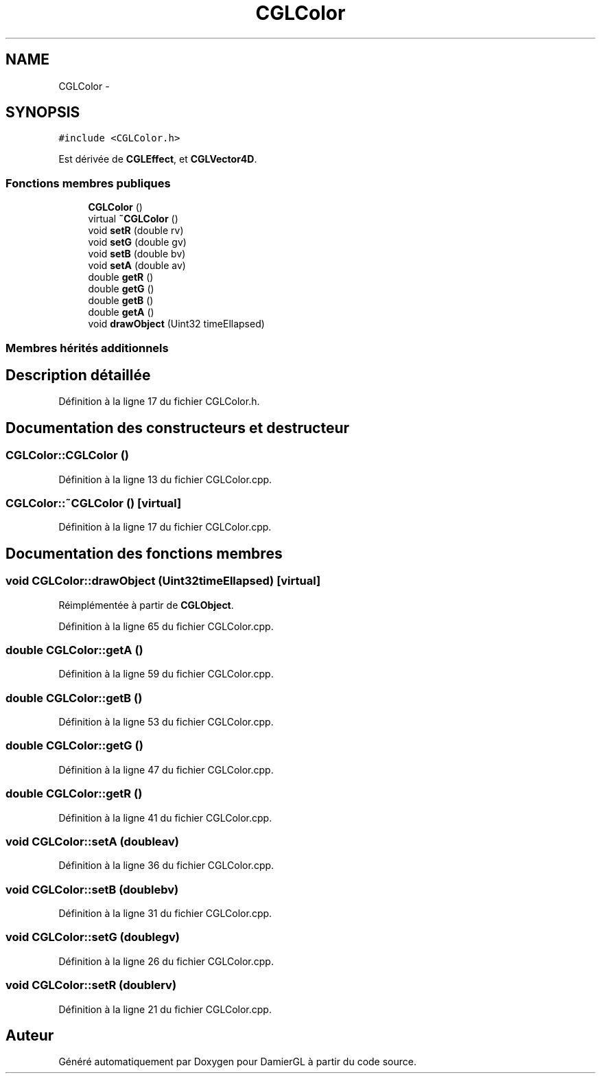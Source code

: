 .TH "CGLColor" 3 "Jeudi 6 Mars 2014" "Version 20140227" "DamierGL" \" -*- nroff -*-
.ad l
.nh
.SH NAME
CGLColor \- 
.SH SYNOPSIS
.br
.PP
.PP
\fC#include <CGLColor\&.h>\fP
.PP
Est dérivée de \fBCGLEffect\fP, et \fBCGLVector4D\fP\&.
.SS "Fonctions membres publiques"

.in +1c
.ti -1c
.RI "\fBCGLColor\fP ()"
.br
.ti -1c
.RI "virtual \fB~CGLColor\fP ()"
.br
.ti -1c
.RI "void \fBsetR\fP (double rv)"
.br
.ti -1c
.RI "void \fBsetG\fP (double gv)"
.br
.ti -1c
.RI "void \fBsetB\fP (double bv)"
.br
.ti -1c
.RI "void \fBsetA\fP (double av)"
.br
.ti -1c
.RI "double \fBgetR\fP ()"
.br
.ti -1c
.RI "double \fBgetG\fP ()"
.br
.ti -1c
.RI "double \fBgetB\fP ()"
.br
.ti -1c
.RI "double \fBgetA\fP ()"
.br
.ti -1c
.RI "void \fBdrawObject\fP (Uint32 timeEllapsed)"
.br
.in -1c
.SS "Membres hérités additionnels"
.SH "Description détaillée"
.PP 
Définition à la ligne 17 du fichier CGLColor\&.h\&.
.SH "Documentation des constructeurs et destructeur"
.PP 
.SS "CGLColor::CGLColor ()"

.PP
Définition à la ligne 13 du fichier CGLColor\&.cpp\&.
.SS "CGLColor::~CGLColor ()\fC [virtual]\fP"

.PP
Définition à la ligne 17 du fichier CGLColor\&.cpp\&.
.SH "Documentation des fonctions membres"
.PP 
.SS "void CGLColor::drawObject (Uint32timeEllapsed)\fC [virtual]\fP"

.PP
Réimplémentée à partir de \fBCGLObject\fP\&.
.PP
Définition à la ligne 65 du fichier CGLColor\&.cpp\&.
.SS "double CGLColor::getA ()"

.PP
Définition à la ligne 59 du fichier CGLColor\&.cpp\&.
.SS "double CGLColor::getB ()"

.PP
Définition à la ligne 53 du fichier CGLColor\&.cpp\&.
.SS "double CGLColor::getG ()"

.PP
Définition à la ligne 47 du fichier CGLColor\&.cpp\&.
.SS "double CGLColor::getR ()"

.PP
Définition à la ligne 41 du fichier CGLColor\&.cpp\&.
.SS "void CGLColor::setA (doubleav)"

.PP
Définition à la ligne 36 du fichier CGLColor\&.cpp\&.
.SS "void CGLColor::setB (doublebv)"

.PP
Définition à la ligne 31 du fichier CGLColor\&.cpp\&.
.SS "void CGLColor::setG (doublegv)"

.PP
Définition à la ligne 26 du fichier CGLColor\&.cpp\&.
.SS "void CGLColor::setR (doublerv)"

.PP
Définition à la ligne 21 du fichier CGLColor\&.cpp\&.

.SH "Auteur"
.PP 
Généré automatiquement par Doxygen pour DamierGL à partir du code source\&.
